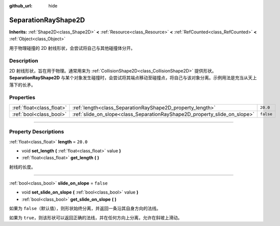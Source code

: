 :github_url: hide

.. DO NOT EDIT THIS FILE!!!
.. Generated automatically from Godot engine sources.
.. Generator: https://github.com/godotengine/godot/tree/master/doc/tools/make_rst.py.
.. XML source: https://github.com/godotengine/godot/tree/master/doc/classes/SeparationRayShape2D.xml.

.. _class_SeparationRayShape2D:

SeparationRayShape2D
====================

**Inherits:** :ref:`Shape2D<class_Shape2D>` **<** :ref:`Resource<class_Resource>` **<** :ref:`RefCounted<class_RefCounted>` **<** :ref:`Object<class_Object>`

用于物理碰撞的 2D 射线形状，会尝试将自己与其他碰撞体分开。

.. rst-class:: classref-introduction-group

Description
-----------

2D 射线形状，旨在用于物理。通常用来为 :ref:`CollisionShape2D<class_CollisionShape2D>` 提供形状。\ **SeparationRayShape2D** 与某个对象发生碰撞时，会尝试将其端点移动至碰撞点，将自己与该对象分离。示例用法是充当从天上落下的长矛。

.. rst-class:: classref-reftable-group

Properties
----------

.. table::
   :widths: auto

   +---------------------------+---------------------------------------------------------------------------+-----------+
   | :ref:`float<class_float>` | :ref:`length<class_SeparationRayShape2D_property_length>`                 | ``20.0``  |
   +---------------------------+---------------------------------------------------------------------------+-----------+
   | :ref:`bool<class_bool>`   | :ref:`slide_on_slope<class_SeparationRayShape2D_property_slide_on_slope>` | ``false`` |
   +---------------------------+---------------------------------------------------------------------------+-----------+

.. rst-class:: classref-section-separator

----

.. rst-class:: classref-descriptions-group

Property Descriptions
---------------------

.. _class_SeparationRayShape2D_property_length:

.. rst-class:: classref-property

:ref:`float<class_float>` **length** = ``20.0``

.. rst-class:: classref-property-setget

- void **set_length** **(** :ref:`float<class_float>` value **)**
- :ref:`float<class_float>` **get_length** **(** **)**

射线的长度。

.. rst-class:: classref-item-separator

----

.. _class_SeparationRayShape2D_property_slide_on_slope:

.. rst-class:: classref-property

:ref:`bool<class_bool>` **slide_on_slope** = ``false``

.. rst-class:: classref-property-setget

- void **set_slide_on_slope** **(** :ref:`bool<class_bool>` value **)**
- :ref:`bool<class_bool>` **get_slide_on_slope** **(** **)**

如果为 ``false``\ （默认值），则形状始终分离，并返回一条沿其自身方向的法线。

如果为 ``true``\ ，则该形状可以返回正确的法线，并在任何方向上分离，允许在斜坡上滑动。

.. |virtual| replace:: :abbr:`virtual (This method should typically be overridden by the user to have any effect.)`
.. |const| replace:: :abbr:`const (This method has no side effects. It doesn't modify any of the instance's member variables.)`
.. |vararg| replace:: :abbr:`vararg (This method accepts any number of arguments after the ones described here.)`
.. |constructor| replace:: :abbr:`constructor (This method is used to construct a type.)`
.. |static| replace:: :abbr:`static (This method doesn't need an instance to be called, so it can be called directly using the class name.)`
.. |operator| replace:: :abbr:`operator (This method describes a valid operator to use with this type as left-hand operand.)`
.. |bitfield| replace:: :abbr:`BitField (This value is an integer composed as a bitmask of the following flags.)`
